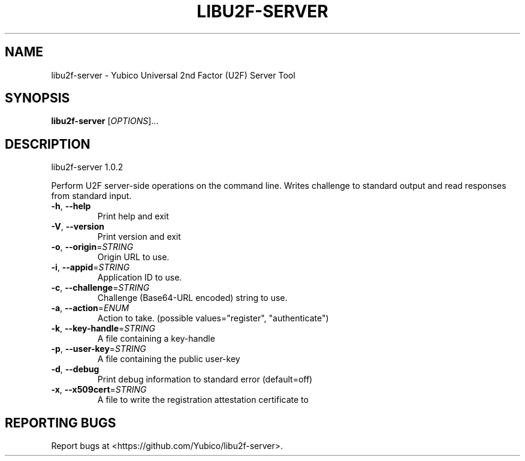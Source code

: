 .\" DO NOT MODIFY THIS FILE!  It was generated by help2man 1.47.4.
.TH LIBU2F-SERVER "1" "January 2018" "libu2f-server 1.0.2" "User Commands"
.SH NAME
libu2f-server \- Yubico Universal 2nd Factor (U2F) Server Tool
.SH SYNOPSIS
.B libu2f-server
[\fI\,OPTIONS\/\fR]...
.SH DESCRIPTION
libu2f\-server 1.0.2
.PP
Perform U2F server\-side operations on the command line. Writes challenge to
standard output and read responses from standard input.
.TP
\fB\-h\fR, \fB\-\-help\fR
Print help and exit
.TP
\fB\-V\fR, \fB\-\-version\fR
Print version and exit
.TP
\fB\-o\fR, \fB\-\-origin\fR=\fI\,STRING\/\fR
Origin URL to use.
.TP
\fB\-i\fR, \fB\-\-appid\fR=\fI\,STRING\/\fR
Application ID to use.
.TP
\fB\-c\fR, \fB\-\-challenge\fR=\fI\,STRING\/\fR
Challenge (Base64\-URL encoded) string to use.
.TP
\fB\-a\fR, \fB\-\-action\fR=\fI\,ENUM\/\fR
Action to take.  (possible values="register",
"authenticate")
.TP
\fB\-k\fR, \fB\-\-key\-handle\fR=\fI\,STRING\/\fR
A file containing a key\-handle
.TP
\fB\-p\fR, \fB\-\-user\-key\fR=\fI\,STRING\/\fR
A file containing the public user\-key
.TP
\fB\-d\fR, \fB\-\-debug\fR
Print debug information to standard error
(default=off)
.TP
\fB\-x\fR, \fB\-\-x509cert\fR=\fI\,STRING\/\fR
A file to write the registration attestation
certificate to
.SH "REPORTING BUGS"
Report bugs at <https://github.com/Yubico/libu2f\-server>.

